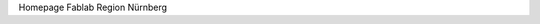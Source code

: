 .. title: index
.. slug: index
.. date: 2019-04-05 20:16:01 UTC+02:00
.. tags: 
.. category: 
.. link: 
.. description: 
.. type: text

Homepage Fablab Region Nürnberg
